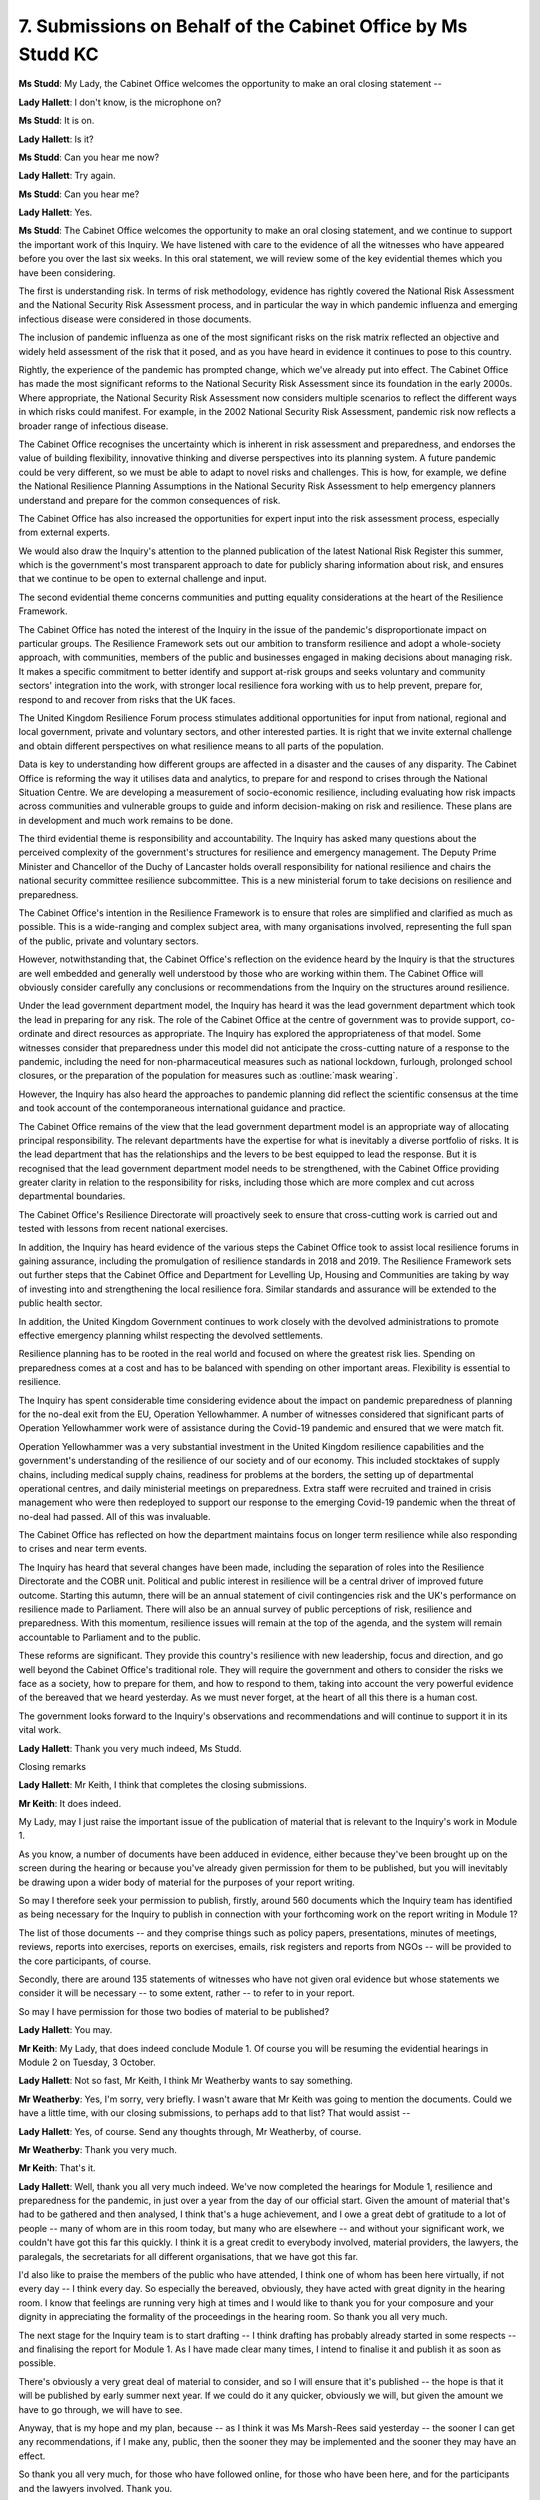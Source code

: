 7. Submissions on Behalf of the Cabinet Office by Ms Studd KC
=============================================================

**Ms Studd**: My Lady, the Cabinet Office welcomes the opportunity to make an oral closing statement --

**Lady Hallett**: I don't know, is the microphone on?

**Ms Studd**: It is on.

**Lady Hallett**: Is it?

**Ms Studd**: Can you hear me now?

**Lady Hallett**: Try again.

**Ms Studd**: Can you hear me?

**Lady Hallett**: Yes.

**Ms Studd**: The Cabinet Office welcomes the opportunity to make an oral closing statement, and we continue to support the important work of this Inquiry. We have listened with care to the evidence of all the witnesses who have appeared before you over the last six weeks. In this oral statement, we will review some of the key evidential themes which you have been considering.

The first is understanding risk. In terms of risk methodology, evidence has rightly covered the National Risk Assessment and the National Security Risk Assessment process, and in particular the way in which pandemic influenza and emerging infectious disease were considered in those documents.

The inclusion of pandemic influenza as one of the most significant risks on the risk matrix reflected an objective and widely held assessment of the risk that it posed, and as you have heard in evidence it continues to pose to this country.

Rightly, the experience of the pandemic has prompted change, which we've already put into effect. The Cabinet Office has made the most significant reforms to the National Security Risk Assessment since its foundation in the early 2000s. Where appropriate, the National Security Risk Assessment now considers multiple scenarios to reflect the different ways in which risks could manifest. For example, in the 2002 National Security Risk Assessment, pandemic risk now reflects a broader range of infectious disease.

The Cabinet Office recognises the uncertainty which is inherent in risk assessment and preparedness, and endorses the value of building flexibility, innovative thinking and diverse perspectives into its planning system. A future pandemic could be very different, so we must be able to adapt to novel risks and challenges. This is how, for example, we define the National Resilience Planning Assumptions in the National Security Risk Assessment to help emergency planners understand and prepare for the common consequences of risk.

The Cabinet Office has also increased the opportunities for expert input into the risk assessment process, especially from external experts.

We would also draw the Inquiry's attention to the planned publication of the latest National Risk Register this summer, which is the government's most transparent approach to date for publicly sharing information about risk, and ensures that we continue to be open to external challenge and input.

The second evidential theme concerns communities and putting equality considerations at the heart of the Resilience Framework.

The Cabinet Office has noted the interest of the Inquiry in the issue of the pandemic's disproportionate impact on particular groups. The Resilience Framework sets out our ambition to transform resilience and adopt a whole-society approach, with communities, members of the public and businesses engaged in making decisions about managing risk. It makes a specific commitment to better identify and support at-risk groups and seeks voluntary and community sectors' integration into the work, with stronger local resilience fora working with us to help prevent, prepare for, respond to and recover from risks that the UK faces.

The United Kingdom Resilience Forum process stimulates additional opportunities for input from national, regional and local government, private and voluntary sectors, and other interested parties. It is right that we invite external challenge and obtain different perspectives on what resilience means to all parts of the population.

Data is key to understanding how different groups are affected in a disaster and the causes of any disparity. The Cabinet Office is reforming the way it utilises data and analytics, to prepare for and respond to crises through the National Situation Centre. We are developing a measurement of socio-economic resilience, including evaluating how risk impacts across communities and vulnerable groups to guide and inform decision-making on risk and resilience. These plans are in development and much work remains to be done.

The third evidential theme is responsibility and accountability. The Inquiry has asked many questions about the perceived complexity of the government's structures for resilience and emergency management. The Deputy Prime Minister and Chancellor of the Duchy of Lancaster holds overall responsibility for national resilience and chairs the national security committee resilience subcommittee. This is a new ministerial forum to take decisions on resilience and preparedness.

The Cabinet Office's intention in the Resilience Framework is to ensure that roles are simplified and clarified as much as possible. This is a wide-ranging and complex subject area, with many organisations involved, representing the full span of the public, private and voluntary sectors.

However, notwithstanding that, the Cabinet Office's reflection on the evidence heard by the Inquiry is that the structures are well embedded and generally well understood by those who are working within them. The Cabinet Office will obviously consider carefully any conclusions or recommendations from the Inquiry on the structures around resilience.

Under the lead government department model, the Inquiry has heard it was the lead government department which took the lead in preparing for any risk. The role of the Cabinet Office at the centre of government was to provide support, co-ordinate and direct resources as appropriate. The Inquiry has explored the appropriateness of that model. Some witnesses consider that preparedness under this model did not anticipate the cross-cutting nature of a response to the pandemic, including the need for non-pharmaceutical measures such as national lockdown, furlough, prolonged school closures, or the preparation of the population for measures such as :outline:`mask wearing`.

However, the Inquiry has also heard the approaches to pandemic planning did reflect the scientific consensus at the time and took account of the contemporaneous international guidance and practice.

The Cabinet Office remains of the view that the lead government department model is an appropriate way of allocating principal responsibility. The relevant departments have the expertise for what is inevitably a diverse portfolio of risks. It is the lead department that has the relationships and the levers to be best equipped to lead the response. But it is recognised that the lead government department model needs to be strengthened, with the Cabinet Office providing greater clarity in relation to the responsibility for risks, including those which are more complex and cut across departmental boundaries.

The Cabinet Office's Resilience Directorate will proactively seek to ensure that cross-cutting work is carried out and tested with lessons from recent national exercises.

In addition, the Inquiry has heard evidence of the various steps the Cabinet Office took to assist local resilience forums in gaining assurance, including the promulgation of resilience standards in 2018 and 2019. The Resilience Framework sets out further steps that the Cabinet Office and Department for Levelling Up, Housing and Communities are taking by way of investing into and strengthening the local resilience fora. Similar standards and assurance will be extended to the public health sector.

In addition, the United Kingdom Government continues to work closely with the devolved administrations to promote effective emergency planning whilst respecting the devolved settlements.

Resilience planning has to be rooted in the real world and focused on where the greatest risk lies. Spending on preparedness comes at a cost and has to be balanced with spending on other important areas. Flexibility is essential to resilience.

The Inquiry has spent considerable time considering evidence about the impact on pandemic preparedness of planning for the no-deal exit from the EU, Operation Yellowhammer. A number of witnesses considered that significant parts of Operation Yellowhammer work were of assistance during the Covid-19 pandemic and ensured that we were match fit.

Operation Yellowhammer was a very substantial investment in the United Kingdom resilience capabilities and the government's understanding of the resilience of our society and of our economy. This included stocktakes of supply chains, including medical supply chains, readiness for problems at the borders, the setting up of departmental operational centres, and daily ministerial meetings on preparedness. Extra staff were recruited and trained in crisis management who were then redeployed to support our response to the emerging Covid-19 pandemic when the threat of no-deal had passed. All of this was invaluable.

The Cabinet Office has reflected on how the department maintains focus on longer term resilience while also responding to crises and near term events.

The Inquiry has heard that several changes have been made, including the separation of roles into the Resilience Directorate and the COBR unit. Political and public interest in resilience will be a central driver of improved future outcome. Starting this autumn, there will be an annual statement of civil contingencies risk and the UK's performance on resilience made to Parliament. There will also be an annual survey of public perceptions of risk, resilience and preparedness. With this momentum, resilience issues will remain at the top of the agenda, and the system will remain accountable to Parliament and to the public.

These reforms are significant. They provide this country's resilience with new leadership, focus and direction, and go well beyond the Cabinet Office's traditional role. They will require the government and others to consider the risks we face as a society, how to prepare for them, and how to respond to them, taking into account the very powerful evidence of the bereaved that we heard yesterday. As we must never forget, at the heart of all this there is a human cost.

The government looks forward to the Inquiry's observations and recommendations and will continue to support it in its vital work.

**Lady Hallett**: Thank you very much indeed, Ms Studd.

Closing remarks

**Lady Hallett**: Mr Keith, I think that completes the closing submissions.

**Mr Keith**: It does indeed.

My Lady, may I just raise the important issue of the publication of material that is relevant to the Inquiry's work in Module 1.

As you know, a number of documents have been adduced in evidence, either because they've been brought up on the screen during the hearing or because you've already given permission for them to be published, but you will inevitably be drawing upon a wider body of material for the purposes of your report writing.

So may I therefore seek your permission to publish, firstly, around 560 documents which the Inquiry team has identified as being necessary for the Inquiry to publish in connection with your forthcoming work on the report writing in Module 1?

The list of those documents -- and they comprise things such as policy papers, presentations, minutes of meetings, reviews, reports into exercises, reports on exercises, emails, risk registers and reports from NGOs -- will be provided to the core participants, of course.

Secondly, there are around 135 statements of witnesses who have not given oral evidence but whose statements we consider it will be necessary -- to some extent, rather -- to refer to in your report.

So may I have permission for those two bodies of material to be published?

**Lady Hallett**: You may.

**Mr Keith**: My Lady, that does indeed conclude Module 1. Of course you will be resuming the evidential hearings in Module 2 on Tuesday, 3 October.

**Lady Hallett**: Not so fast, Mr Keith, I think Mr Weatherby wants to say something.

**Mr Weatherby**: Yes, I'm sorry, very briefly. I wasn't aware that Mr Keith was going to mention the documents. Could we have a little time, with our closing submissions, to perhaps add to that list? That would assist --

**Lady Hallett**: Yes, of course. Send any thoughts through, Mr Weatherby, of course.

**Mr Weatherby**: Thank you very much.

**Mr Keith**: That's it.

**Lady Hallett**: Well, thank you all very much indeed. We've now completed the hearings for Module 1, resilience and preparedness for the pandemic, in just over a year from the day of our official start. Given the amount of material that's had to be gathered and then analysed, I think that's a huge achievement, and I owe a great debt of gratitude to a lot of people -- many of whom are in this room today, but many who are elsewhere -- and without your significant work, we couldn't have got this far this quickly. I think it is a great credit to everybody involved, material providers, the lawyers, the paralegals, the secretariats for all different organisations, that we have got this far.

I'd also like to praise the members of the public who have attended, I think one of whom has been here virtually, if not every day -- I think every day. So especially the bereaved, obviously, they have acted with great dignity in the hearing room. I know that feelings are running very high at times and I would like to thank you for your composure and your dignity in appreciating the formality of the proceedings in the hearing room. So thank you all very much.

The next stage for the Inquiry team is to start drafting -- I think drafting has probably already started in some respects -- and finalising the report for Module 1. As I have made clear many times, I intend to finalise it and publish it as soon as possible.

There's obviously a very great deal of material to consider, and so I will ensure that it's published -- the hope is that it will be published by early summer next year. If we could do it any quicker, obviously we will, but given the amount we have to go through, we will have to see.

Anyway, that is my hope and my plan, because -- as I think it was Ms Marsh-Rees said yesterday -- the sooner I can get any recommendations, if I make any, public, then the sooner they may be implemented and the sooner they may have an effect.

So thank you all very much, for those who have followed online, for those who have been here, and for the participants and the lawyers involved. Thank you.

*(12.43 pm)*

*(The hearing adjourned until Tuesday, 3 October 2023)*

